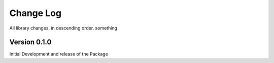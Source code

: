 .. _changelog:

Change Log
==========

All library changes, in descending order. something

Version 0.1.0
-------------
Initial Development and release of the Package
